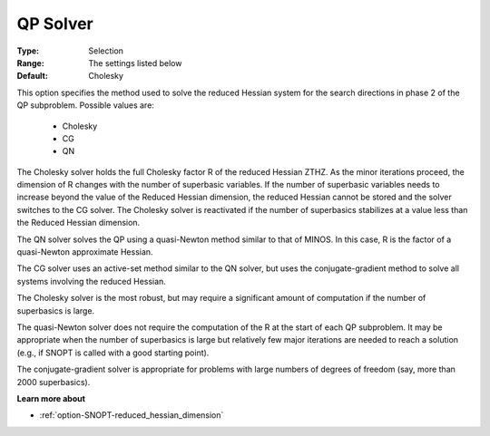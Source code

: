 .. _option-SNOPT-qp_solver:


QP Solver
=========



:Type:	Selection	
:Range:	The settings listed below	
:Default:	Cholesky	



This option specifies the method used to solve the reduced Hessian system for the search directions in phase 2 of the QP subproblem. Possible values are:



    *	Cholesky
    *	CG
    *	QN




The Cholesky solver holds the full Cholesky factor R of the reduced Hessian ZTHZ. As the minor iterations proceed, the dimension of R changes with the number of superbasic variables. If the number of superbasic variables needs to increase beyond the value of the Reduced Hessian dimension, the reduced Hessian cannot be stored and the solver switches to the CG solver. The Cholesky solver is reactivated if the number of superbasics stabilizes at a value less than the Reduced Hessian dimension.





The QN solver solves the QP using a quasi-Newton method similar to that of MINOS. In this case, R is the factor of a quasi-Newton approximate Hessian.





The CG solver uses an active-set method similar to the QN solver, but uses the conjugate-gradient method to solve all systems involving the reduced Hessian.





The Cholesky solver is the most robust, but may require a significant amount of computation if the number of superbasics is large.





The quasi-Newton solver does not require the computation of the R at the start of each QP subproblem. It may be appropriate when the number of superbasics is large but relatively few major iterations are needed to reach a solution (e.g., if SNOPT is called with a good starting point).





The conjugate-gradient solver is appropriate for problems with large numbers of degrees of freedom (say, more than 2000 superbasics).





**Learn more about** 

*	:ref:`option-SNOPT-reduced_hessian_dimension`  
